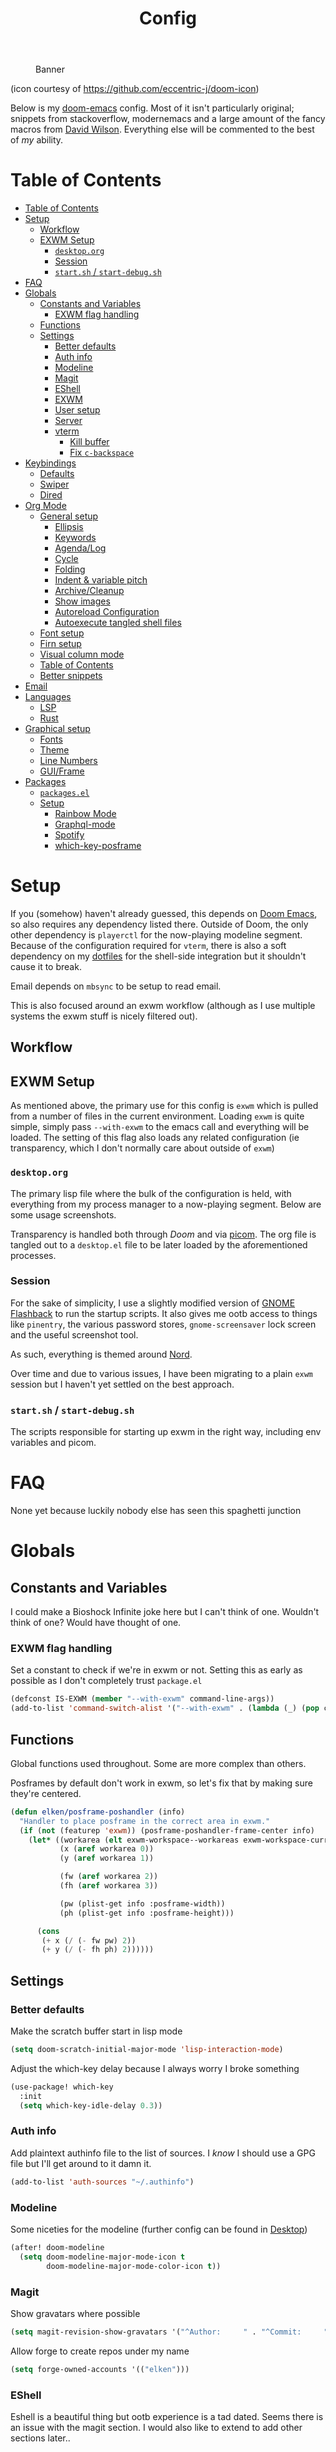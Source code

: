 #+TITLE: Config
#+CAPTION: Banner
[[file:images/banner.png]]

(icon courtesy of https://github.com/eccentric-j/doom-icon)

Below is my [[https://github.com/hlissner/doom-emacs][doom-emacs]] config. Most of it isn't particularly original; snippets from stackoverflow, modernemacs and a large amount of the fancy macros from [[https://github.com/daviwil][David Wilson]]. Everything else will be commented to the best of /my/ ability.


* Table of Contents
:PROPERTIES:
:TOC:      :include all
:END:
:CONTENTS:
- [[#table-of-contents][Table of Contents]]
- [[#setup][Setup]]
  - [[#workflow][Workflow]]
  - [[#exwm-setup][EXWM Setup]]
    - [[#desktoporg][=desktop.org=]]
    - [[#session][Session]]
    - [[#startsh--start-debugsh][=start.sh= / =start-debug.sh=]]
- [[#faq][FAQ]]
- [[#globals][Globals]]
  - [[#constants-and-variables][Constants and Variables]]
    - [[#exwm-flag-handling][EXWM flag handling]]
  - [[#functions][Functions]]
  - [[#settings][Settings]]
    - [[#better-defaults][Better defaults]]
    - [[#auth-info][Auth info]]
    - [[#modeline][Modeline]]
    - [[#magit][Magit]]
    - [[#eshell][EShell]]
    - [[#exwm][EXWM]]
    - [[#user-setup][User setup]]
    - [[#server][Server]]
    - [[#vterm][vterm]]
      - [[#kill-buffer][Kill buffer]]
      - [[#fix-c-backspace][Fix =c-backspace=]]
- [[#keybindings][Keybindings]]
  - [[#defaults][Defaults]]
  - [[#swiper][Swiper]]
  - [[#dired][Dired]]
- [[#org-mode][Org Mode]]
  - [[#general-setup][General setup]]
    - [[#ellipsis][Ellipsis]]
    - [[#keywords][Keywords]]
    - [[#agendalog][Agenda/Log]]
    - [[#cycle][Cycle]]
    - [[#folding][Folding]]
    - [[#indent--variable-pitch][Indent & variable pitch]]
    - [[#archivecleanup][Archive/Cleanup]]
    - [[#show-images][Show images]]
    - [[#autoreload-configuration][Autoreload Configuration]]
    - [[#autoexecute-tangled-shell-files][Autoexecute tangled shell files]]
  - [[#font-setup][Font setup]]
  - [[#firn-setup][Firn setup]]
  - [[#visual-column-mode][Visual column mode]]
  - [[#table-of-contents][Table of Contents]]
  - [[#better-snippets][Better snippets]]
- [[#email][Email]]
- [[#languages][Languages]]
  - [[#lsp][LSP]]
  - [[#rust][Rust]]
- [[#graphical-setup][Graphical setup]]
  - [[#fonts][Fonts]]
  - [[#theme][Theme]]
  - [[#line-numbers][Line Numbers]]
  - [[#guiframe][GUI/Frame]]
- [[#packages][Packages]]
  - [[#packagesel][=packages.el=]]
  - [[#setup][Setup]]
    - [[#rainbow-mode][Rainbow Mode]]
    - [[#graphql-mode][Graphql-mode]]
    - [[#spotify][Spotify]]
    - [[#which-key-posframe][which-key-posframe]]
:END:

* Setup
If you (somehow) haven't already guessed, this depends on [[doom-repo:][Doom Emacs]], so also requires any dependency listed there. Outside of Doom, the only other dependency is =playerctl= for the now-playing modeline segment. Because of the configuration required for =vterm=, there is also a soft dependency on my [[github:elken/.files][dotfiles]] for the shell-side integration but it shouldn't cause it to break.

Email depends on =mbsync= to be setup to read email.

This is also focused around an exwm workflow (although as I use multiple systems the exwm stuff is nicely filtered out).

** Workflow
[[file:images/overview.png]]

** EXWM Setup
As mentioned above, the primary use for this config is =exwm= which is pulled from a number of files in the current environment. Loading =exwm= is quite simple, simply pass =--with-exwm= to the emacs call and everything will be loaded. The setting of this flag also loads any related configuration (ie transparency, which I don't normally care about outside of =exwm=)

*** =desktop.org=
The primary lisp file where the bulk of the configuration is held, with everything from my process manager to a now-playing segment. Below are some usage screenshots.

[[file:images/kill-process.png]]

[[file:images/tray.png]]

Transparency is handled both through [[*GUI/Frame][Doom]] and via [[file:exwm/picom.conf][picom]]. The org file is tangled out to a =desktop.el= file to be later loaded by the aforementioned processes.

*** Session
For the sake of simplicity, I use a slightly modified version of [[https://github.com/WJCFerguson/exwm-gnome-flashback][GNOME Flashback]] to run the startup scripts. It also gives me ootb access to things like =pinentry=, the various password stores, =gnome-screensaver= lock screen and the useful screenshot tool.

As such, everything is themed around [[https://nordtheme.com][Nord]].

Over time and due to various issues, I have been migrating to a plain =exwm= session but I haven't yet settled on the best approach.

*** =start.sh= / =start-debug.sh=
The scripts responsible for starting up exwm in the right way, including env variables and picom.
* FAQ
None yet because luckily nobody else has seen this spaghetti junction
* Globals
** Constants and Variables
I could make a Bioshock Infinite joke here but I can't think of one. Wouldn't think of one? Would have thought of one.

*** EXWM flag handling
Set a constant to check if we're in exwm or not. Setting this as early as possible as I don't completely trust =package.el=

#+begin_src emacs-lisp
(defconst IS-EXWM (member "--with-exwm" command-line-args))
(add-to-list 'command-switch-alist '("--with-exwm" . (lambda (_) (pop command-line-args-left))))
#+end_src

** Functions
Global functions used throughout. Some are more complex than others.

Posframes by default don't work in exwm, so let's fix that by making sure they're centered.

#+begin_src emacs-lisp
(defun elken/posframe-poshandler (info)
  "Handler to place posframe in the correct area in exwm."
  (if (not (featurep 'exwm)) (posframe-poshandler-frame-center info)
    (let* ((workarea (elt exwm-workspace--workareas exwm-workspace-current-index))
           (x (aref workarea 0))
           (y (aref workarea 1))

           (fw (aref workarea 2))
           (fh (aref workarea 3))

           (pw (plist-get info :posframe-width))
           (ph (plist-get info :posframe-height)))

      (cons
       (+ x (/ (- fw pw) 2))
       (+ y (/ (- fh ph) 2))))))
#+end_src
** Settings
*** Better defaults
Make the scratch buffer start in lisp mode

#+begin_src emacs-lisp
(setq doom-scratch-initial-major-mode 'lisp-interaction-mode)
#+end_src

Adjust the which-key delay because I always worry I broke something

#+begin_src emacs-lisp
(use-package! which-key
  :init
  (setq which-key-idle-delay 0.3))
#+end_src

*** Auth info
Add plaintext authinfo file to the list of sources. I /know/ I should use a GPG file but I'll get around to it damn it.

#+begin_src emacs-lisp
(add-to-list 'auth-sources "~/.authinfo")
#+end_src

*** Modeline
Some niceties for the modeline (further config can be found in [[file:desktop.el][Desktop]])

#+begin_src emacs-lisp
(after! doom-modeline
  (setq doom-modeline-major-mode-icon t
        doom-modeline-major-mode-color-icon t))
#+end_src

*** Magit
Show gravatars where possible

#+begin_src emacs-lisp
(setq magit-revision-show-gravatars '("^Author:     " . "^Commit:     "))
#+end_src

Allow forge to create repos under my name

#+begin_src emacs-lisp
(setq forge-owned-accounts '(("elken")))
#+end_src

*** EShell
Eshell is a beautiful thing but ootb experience is a tad dated. Seems there is an issue with the magit section. I would also like to extend to add other sections later..

#+begin_src emacs-lisp
(require 'dash)
(require 's)

(defmacro with-face (STR &rest PROPS)
  "Return STR propertized with PROPS."
  `(propertize ,STR 'face (list ,@PROPS)))

(defmacro esh-section (NAME ICON FORM &rest PROPS)
  "Build eshell section NAME with ICON prepended to evaled FORM with PROPS."
  `(setq ,NAME
         (lambda () (when ,FORM
                      (-> ,ICON
                          (concat esh-section-delim ,FORM)
                          (with-face ,@PROPS))))))

(defun esh-acc (acc x)
  "Accumulator for evaluating and concatenating esh-sections."
  (--if-let (funcall x)
      (if (s-blank? acc)
          it
        (concat acc esh-sep it))
    acc))

(defun esh-prompt-func ()
  "Build `eshell-prompt-function'"
  (concat esh-header
          (-reduce-from 'esh-acc "" eshell-funcs)
          "\n"
          eshell-prompt-string))
#+end_src

Finally define the actual setup

#+begin_src emacs-lisp
(esh-section esh-dir
             ""  ;  (faicon folder)
             (abbreviate-file-name (eshell/pwd))
             '(:foreground "#EBCB8B" :bold ultra-bold :underline t))

(esh-section esh-git
             ""  ;  (git icon)
             (ignore-errors (magit-get-current-branch))
             '(:foreground "pink"))

;; Below I implement a "prompt number" section
(add-hook 'eshell-exit-hook (lambda () (setq esh-prompt-num 0)))
(advice-add 'eshell-send-input :before
            (lambda (&rest args) (setq esh-prompt-num (cl-incf esh-prompt-num))))

(esh-section esh-num
             ""  ;  (list icon)
             (number-to-string esh-prompt-num)
             '(:foreground "brown"))

;; Choose which eshell-funcs to enable
(setq eshell-funcs (list esh-dir esh-git esh-num))

;; Enable the new eshell prompt
(after! eshell
  (setq eshell-prompt-function 'esh-prompt-func
        eshell-prefer-lisp-functions t
        esh-sep " | "
        esh-section-delim " "
        esh-header "\n┌─"
        eshell-prompt-regexp "└─> "
        eshell-prompt-string "└─> "
        esh-prompt-num 0))
#+end_src
*** EXWM

Some config has to go here (so it's reloaded properly). Remove the posframe parent and ensure that it's properly centered in the workspace.

#+begin_src emacs-lisp
;; Make posframes work in exwm
;; https://github.com/ch11ng/exwm/issues/550
(after! (ivy-posframe exwm)
  :config
  (defun +ivy-posframe-display-exwm (str)
    (ivy-posframe--display str #'elken/posframe-poshandler))
  ;; force set frame-position on every posframe display
  (advice-add 'posframe--set-frame-position :before
              (lambda (&rest args)
                (setq-local posframe--last-posframe-pixel-position nil)))
  (setq ivy-posframe-display-functions-alist
        '((t . +ivy-posframe-display-exwm))

        ivy-posframe-parameters '((parent-frame nil)
                                  (z-group . above))))
#+end_src
*** User setup
Use my name and emails for things like GPG, snippets, mail, magit, etc.

#+BEGIN_SRC emacs-lisp
(setq user-full-name "Ellis Kenyő"
      user-mail-address "me@elken.dev")
#+END_SRC

Email folders and setup. This might move to a new section if I start to use email seriously.

#+begin_src emacs-lisp
(set-email-account! "mail.elken.dev"
                    '((mu4e-sent-folder       . "/mailbox/Sent Mail")
                      (mu4e-drafts-folder     . "/mailbox/Drafts")
                      (mu4e-trash-folder      . "/mailbox/Trash")
                      (mu4e-refile-folder     . "/mailbox/All Mail")
                      (smtpmail-smtp-user     . "me@elken.dev")
                      (user-mail-address      . "me@elken.dev")    ;; only needed for mu < 1.4
                      (mu4e-compose-signature . "---\nelken"))
                    t)
#+end_src

*** Server
Start a server (if not running already)

#+begin_src emacs-lisp
(after! server
  (when (not (server-running-p))
    (server-start)))
#+end_src

*** vterm
Vterm clearly wins the terminal war. Also doesn't need much configuration out of the box, although the shell integration does. That currently exists in my [[github:elken/.files][dotfiles]]

**** Kill buffer
If the process exits, kill the =vterm= buffer
#+begin_src emacs-lisp
(setq vterm-kill-buffer-on-exit t)
#+end_src
**** Fix =c-backspace=
I've picked this up in muscle memory now and I'm fed up with it not working. Not anymore!

#+begin_src emacs-lisp
(after! vterm
  (define-key vterm-mode-map (kbd "<C-backspace>") (lambda () (interactive) (vterm-send-key (kbd "C-w"))))        )
#+end_src
* Keybindings
It's not a custom config without some fancy keybinds

** Defaults
Back to a simpler time...

#+begin_src emacs-lisp
(map! :g "C-s" #'save-buffer)
#+end_src

** Swiper
Swiper is /much/ better than isearch

#+begin_src emacs-lisp
(map! :after evil :gnvi "C-f" #'swiper)
#+end_src

** Dired
Dired should behave better with evil mappings

#+begin_src emacs-lisp
(map! :map dired-mode-map
      :n "h" #'dired-up-directory
      :n "l" #'dired-find-file)
#+end_src

* Org Mode
** General setup
*** Ellipsis
Change the dropdown icon to be something /neater/

#+begin_src emacs-lisp
(setq org-ellipsis " ▾")
#+end_src
*** Keywords
Default keywords are /far/ too minimal. This will need further tweaking as I start using org mode for organisation more.

#+begin_src emacs-lisp
(setq org-todo-keywords
      '((sequence "TODO(t)" "NEXT(n)" "PROJ(p)" "STORY(s)" "WAIT(w)" "HOLD(h)" "|" "DONE(d)" "KILL(k)")
        (sequence "[ ](T)" "[-](S)" "[?](W)" "|" "[X](D)")))
#+end_src
*** Agenda/Log
Enable log-mode so we see =DONE= tasks and the like

#+begin_src emacs-lisp
(setq org-agenda-start-with-log-mode t)
#+end_src

Auto add a timestamp to =DONE= items

#+begin_src emacs-lisp
(setq org-log-done 'time)
#+end_src

And log items in the drawer

#+begin_src emacs-lisp
(setq org-log-into-drawer t)
#+end_src
*** Cycle
Cycle by default (no idea why this isn't default)

#+begin_src emacs-lisp
(setq org-cycle-emulate-tab nil)
#+end_src

*** Folding
Default folding is very noisy, I /rarely/ need to see everything expanded

#+begin_src emacs-lisp
(setq org-startup-folded 'content)
#+end_src

*** Indent & variable pitch
Enable =org-indent-mode= by default to properly indent everything automagically, =variable-pitch-mode= to enable the more readable fonts where it makes sense and =visual-line-mode= to add a "current line" selection.

#+BEGIN_SRC emacs-lisp
(defun elken/org-mode-setup ()
  (org-make-toc-mode)
  (org-indent-mode)
  (variable-pitch-mode 1)
  (visual-line-mode 1))
#+END_SRC

Add a hook to load our super sweet function

#+begin_src emacs-lisp
(add-hook 'org-mode #'elken/org-mode-setup)
(add-hook 'org-mode #'elken/org-font-setup)
#+end_src
*** Archive/Cleanup
Adjust the format of archived org files (so they don't show up in orgzly)

#+begin_src emacs-lisp
(setq org-archive-location "archive/Archive_%s::")
#+end_src


Enables archiving of tasks. Replaces the in-built version which only works for single tasks.

#+BEGIN_SRC emacs-lisp
(defun elken/org-archive-done-tasks ()
  "Attempt to archive all done tasks in file"
  (interactive)
  (org-map-entries
   (lambda ()
     (org-archive-subtree)
     (setq org-map-continue-from (org-element-property :begin (org-element-at-point))))
   "/DONE" 'file))

(map! :map org-mode-map :desc "Archive tasks marked DONE" "C-c DEL a" #'elken/org-archive-done-tasks)
#+END_SRC

Enables removal of killed tasks. I'm not /yet/ interested in tracking this long-term.

#+BEGIN_SRC emacs-lisp
(defun elken/org-remove-kill-tasks ()
  (interactive)
  (org-map-entries
   (lambda ()
     (org-cut-subtree)
     (pop kill-ring)
     (setq org-map-continue-from (org-element-property :begin (org-element-at-point))))
   "/KILL" 'file))

(map! :map org-mode-map :desc "Remove tasks marked as KILL" "C-c DEL k" #'elken/org-remove-kill-tasks)
#+END_SRC

*** Show images
Show images inline by default

#+BEGIN_SRC emacs-lisp
(setq org-startup-with-inline-images t)
#+END_SRC

*** Autoreload Configuration

Auto reload config on save (both =config.org= and =init.el=)

#+begin_src emacs-lisp
(require 'cl-extra)
(defvar elken/reload-files '("config.org" "init.el"))
(defvar elken/extra-org-files '())

(defun elken/doom-reload-on-save ()
  (cond
   ((cl-some (lambda (s)
               (string-equal
                (buffer-file-name)
                (expand-file-name s doom-private-dir)))
             elken/reload-files) (doom/reload))
   ((cl-some (lambda (s)
               (string-equal
                (buffer-file-name)
                (expand-file-name s doom-private-dir)))
             elken/extra-org-files) (let ((org-confirm-babel-evaluate nil))
             (org-babel-tangle)))))

(add-hook 'org-mode-hook (lambda () (add-hook 'after-save-hook #'elken/doom-reload-on-save)))
#+end_src

*** Autoexecute tangled shell files
Make tangled shell files executable (I trust myself, ish...)

#+begin_src emacs-lisp
(defun elken/make-tangled-shell-executable ()
  "Ensure that tangled shell files are executable"
  (set-file-modes (buffer-file-name) #o755))

(add-hook 'org-babel-post-tangle-hook 'elken/make-tangled-shell-executable)
#+end_src

** Font setup
Font setup to prettify the fonts. Uses IBM Plex Sans in most places except where it makes sense to use the defined fixed width font.

#+BEGIN_SRC emacs-lisp
(defun elken/org-font-setup ()
  ;; Replace list hyphen with dot
  (font-lock-add-keywords 'org-mode
                          '(("^ *\\([-]\\) "
                             (0 (prog1 () (compose-region (match-beginning 1) (match-end 1) "•"))))))

  ;; Set faces for heading levels
  (dolist (face '((org-level-1 . 1.2)
                  (org-level-2 . 1.1)
                  (org-level-3 . 1.05)
                  (org-level-4 . 1.0)
                  (org-level-5 . 1.1)
                  (org-level-6 . 1.1)
                  (org-level-7 . 1.1)
                  (org-level-8 . 1.1)))
    (set-face-attribute (car face) nil :font "IBM Plex Sans" :weight 'regular :height (cdr face)))


  ;; Ensure that anything that should be fixed-pitch in Org files appears that way
  (set-face-attribute 'org-block nil :foreground nil :inherit 'fixed-pitch)
  (set-face-attribute 'org-code nil   :inherit '(shadow fixed-pitch))
  (set-face-attribute 'org-table nil   :inherit '(shadow fixed-pitch))
  (set-face-attribute 'org-verbatim nil :inherit '(shadow fixed-pitch))
  (set-face-attribute 'org-special-keyword nil :inherit '(font-lock-comment-face fixed-pitch))
  (set-face-attribute 'org-meta-line nil :inherit '(font-lock-comment-face fixed-pitch))
  (set-face-attribute 'org-checkbox nil :inherit 'fixed-pitch))
#+END_SRC

** Firn setup
Useful settings and functions for [[github:theiceshell/firn][firn]]

#+begin_src emacs-lisp
(setq enable-dir-local-variables t)
(defun elken/find-time-property (property)
  "Find the PROPETY in the current buffer."
  (save-excursion
    (goto-char (point-min))
    (let ((first-heading
           (save-excursion
             (re-search-forward org-outline-regexp-bol nil t))))
      (when (re-search-forward (format "^#\\+%s:" property) nil t)
        (point)))))

(defun elken/has-time-property-p (property)
  "Gets the position of PROPETY if it exists, nil if not and empty string if it's undefined."
  (when-let ((pos (elken/find-time-property property)))
    (save-excursion
      (goto-char pos)
      (if (and (looking-at-p " ")
               (progn (forward-char)
                      (org-at-timestamp-p 'lax)))
          pos
        ""))))

(defun elken/set-time-property (property &optional pos)
  "Set the PROPERTY in the current buffer.
Can pass the position as POS if already computed."
  (when-let ((pos (or pos (elken/find-time-property property))))
    (save-excursion
      (goto-char pos)
      (if (looking-at-p " ")
          (forward-char)
        (insert " "))
      (delete-region (point) (line-end-position))
      (let* ((now (format-time-string "<%Y-%m-%d %H:%M>")))
        (insert now)))))

(add-hook! 'before-save-hook (when (derived-mode-p 'org-mode) (elken/set-time-property "DATE_UPDATED")))
#+end_src

** Visual column mode
Enable =visual-fill-column-mode= to center an org document for nicer editing.

First we need the package

#+begin_src emacs-lisp :tangle packages.el
(package! visual-fill-column)
#+end_src

Then we define a setup function

#+BEGIN_SRC emacs-lisp
(defun elken/org-mode-visual-fill ()
  (setq visual-fill-column-width 200
        visual-fill-column-center-text t)
  (visual-fill-column-mode 1))
#+END_SRC

And add a hook to load it

#+begin_src emacs-lisp
(add-hook 'org-mode #'elken/org-mode-visual-fill)
#+end_src

** Table of Contents
There's still a few bugs with this, but it works fine on Github mostly.

#+begin_src emacs-lisp :tangle packages.el
(package! org-make-toc)
#+end_src

And then load it

#+begin_src emacs-lisp
(use-package! org-make-toc
  :after org)
#+end_src
** Better snippets
Programmers are, by design, lazy

#+begin_src emacs-lisp
(after! org-tempo
  (add-to-list 'org-structure-template-alist '("sh" . "src shell"))
  (add-to-list 'org-structure-template-alist '("el" . "src emacs-lisp")))
#+end_src
* Email
Currently handled through =mu4e=, works easy enough and I don't need too much out of email.

Set the interval to a sensible timeout (10 minutes is plenty)
#+begin_src emacs-lisp
(setq mu4e-update-interval (* 10 60))
#+end_src
* Languages
Configuration for various programming languages.

** LSP
Add some extra ignored directories for =+lsp=.

#+begin_src emacs-lisp
(after! lsp-mode
    (add-to-list 'lsp-file-watch-ignored-directories "[/\\\\]\\vendor"))
#+end_src

And some more for projectile

#+begin_src emacs-lisp
(after! projectile
  (add-to-list 'projectile-globally-ignored-directories "vendor"))
#+end_src
** Rust
Make =rls= the default

#+begin_src emacs-lisp
(after! rustic
  (setq rustic-lsp-server 'rls))
#+end_src

* Graphical setup
** Fonts
Configure the fonts across all used platforms (slightly different names).

#+BEGIN_SRC emacs-lisp
(if IS-WINDOWS
    (setq doom-font (font-spec :family "Hasklug NF" :size 12)
          doom-variable-pitch-font (font-spec :family "IBM Plex Sans" :size 13))
  (setq doom-font (font-spec :family "Hasklug Nerd Font" :size 12)
        doom-variable-pitch-font (font-spec :family "IBM Plex Sans" :size 13)))
#+END_SRC

** Theme
Load my current flavour-of-the-month colour scheme.

#+BEGIN_SRC emacs-lisp
(setq doom-theme 'doom-nord)
#+END_SRC

Change the default banner (need to add the ASCII banner at some point)

#+BEGIN_SRC emacs-lisp
(setq +doom-dashboard-banner-file (expand-file-name "images/banner.png" doom-private-dir))
#+END_SRC

** Line Numbers
Set the default line number format to be relative and disable line numbers for specific modes
#+BEGIN_SRC emacs-lisp
(setq display-line-numbers-type 'relative)

(dolist (mode '(org-mode-hook
                term-mode-hook
                shell-mode-hook
                eshell-mode-hook))
  (add-hook mode (lambda () (display-line-numbers-mode 0))))
#+END_SRC

** GUI/Frame
Maximise emacs on startup

#+BEGIN_SRC emacs-lisp
(add-to-list 'default-frame-alist '(fullscreen . maximized))
#+END_SRC

Add some transparency

#+begin_src emacs-lisp
(after! exwm
  (set-frame-parameter (selected-frame) 'alpha 90)
  (add-to-list 'default-frame-alist '(alpha . 90)))
#+end_src

* Packages

** =packages.el=
Tangle this into the packages.el file. Removes the need for it.

#+BEGIN_SRC emacs-lisp :tangle packages.el
(package! exwm)
(package! rainbow-mode)
(package! graphql-mode)
(package! desktop-environment)
(package! which-key-posframe)
;; (package! oauth2)
;; (package! simple-httpd)
;; (package! dotenv.el
;;   :recipe (:host github :repo "pkulev/dotenv.el"))
;; (package! spotify.el
;;   :recipe (:host github :repo "danielfm/spotify.el"))
#+END_SRC

** Setup

Configuration for any packages included above

*** Rainbow Mode

Colouring parentheses so I don't get confused by the scary lisp dialects.

#+BEGIN_SRC emacs-lisp
(use-package! rainbow-mode
    :hook
    (prog-mode . rainbow-mode)
    (text-mode . rainbow-mode))
#+END_SRC

*** Graphql-mode
Used for displaying graphql queries nicely & sending.

#+begin_src emacs-lisp
(use-package! graphql-mode)
#+end_src

*** Spotify
/Possible/ configuration for spotify, however seems to be a few bugs floating so not usable yet.

#+begin_src emacs-lisp
;;(use-package! dotenv)
;;(use-package! spotify
;;  :config
;;  (let ((id (dotenv-get "CLIENT_ID" ".env"))
;;        (secret (dotenv-get "CLIENT_SECRET" ".env")))
;;    (setq spotify-oauth2-client-id id
;;          spotify-oauth2-client-secret secret
;;          spotify-transport 'connect
;;          spotify-status-location 'modeline))
;;  (global-spotify-remote-mode))
#+end_src
*** which-key-posframe
The last piece of Exodia. Now I can posframe everything for vague satisfation.

#+begin_src emacs-lisp

  (use-package! which-key-posframe
    :config
    (which-key-posframe-mode)
    (after! exwm
      (setq which-key-posframe-parameters '((parent-frame nil)
                                            (z-group . above))
            which-key-posframe-poshandler #'elken/posframe-poshandler)))
#+end_src
